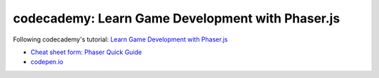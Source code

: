 =================================================
codecademy: Learn Game Development with Phaser.js
=================================================
Following codecademy's tutorial: `Learn Game Development with Phaser.js <https://www.codecademy.com/learn/learn-phaser>`_

- `Cheat sheet form: Phaser Quick Guide <https://content.codecademy.com/courses/learn-phaser/Phaser%20Quick%20Guide.pdf>`_
- `codepen.io <https://codepen.io/collection/ZMxxQm>`_
